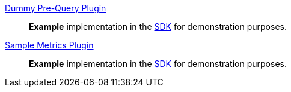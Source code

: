 
<<_dummy_pre_query_plugin,Dummy Pre-Query Plugin>>:: *Example* implementation in the <<_sdk,SDK>> for demonstration purposes.
<<_sample_metrics_plugin,Sample Metrics Plugin>>:: *Example* implementation in the <<_sdk,SDK>> for demonstration purposes.
